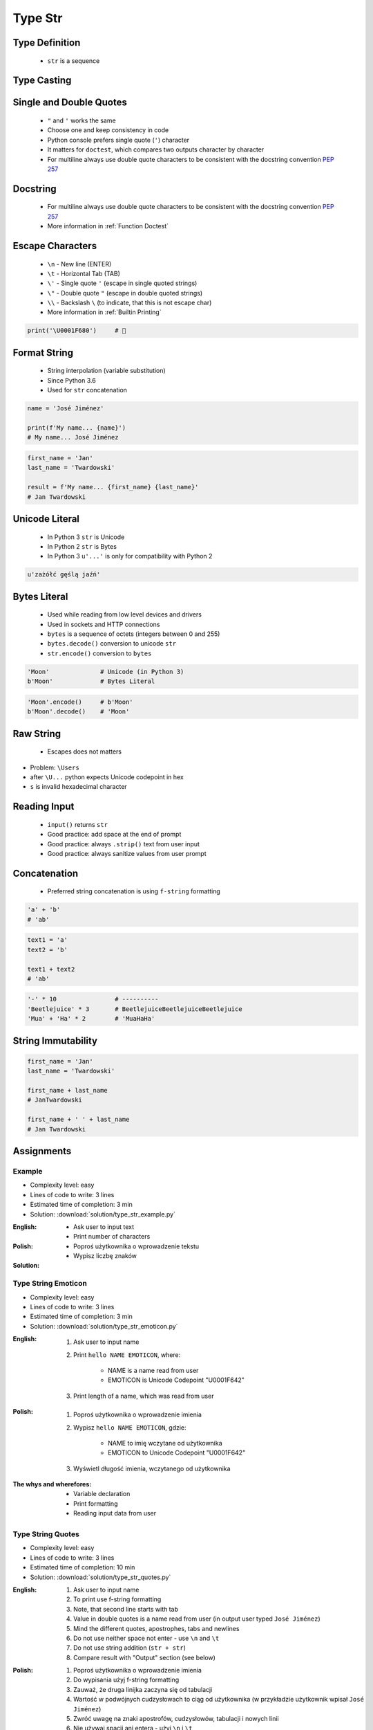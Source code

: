 .. _Type Str:

********
Type Str
********


Type Definition
===============
.. highlights::
    * ``str`` is a sequence

.. code-block:: python
    :caption: ``str`` Type Definition

    data = ''
    data = 'Jan Twardowski'

    data = """First line
    Second line
    Third line"""
    # 'First line\nSecond line\nThird line'


Type Casting
============
.. code-block:: python
    :caption: ``str()`` converts argument to ``str``

    str('Moon')                     # 'Moon'
    str(1969)                       # '1969'
    str(13.37)                      # '13.37'


Single and Double Quotes
========================
.. highlights::
    * ``"`` and ``'`` works the same
    * Choose one and keep consistency in code
    * Python console prefers single quote (``'``) character
    * It matters for ``doctest``, which compares two outputs character by character
    * For multiline always use double quote characters to be consistent with the docstring convention :pep:`257`

.. code-block:: python
    :caption: Python console prefers single quote (``'``)

    data = "My name is José Jiménez"

    print(data)
    # 'My name is José Jiménez'

.. code-block:: python
    :caption: It's better to use double quotes, when text has apostrophes. This is the behavior of Python console.

    data = 'My name\'s José Jiménez'

    print(data)
    # "My name's José Jiménez"

.. code-block:: python
    :caption: HTML and XML uses double quotes to enclose attribute values, hence it's better to use single quotes for the string.

    data = '<a href="http://python.astrotech.io">Python and Machine Learning</a>'

    print(data)
    # '<a href="http://python.astrotech.io">Python and Machine Learning</a>'

.. code-block:: python
    :caption: For multiline always use double quote characters to be consistent with the docstring convention :pep:`257`

    data = """My name's "José Jiménez""""
    data = '''My name\'s "José Jiménez"'''


Docstring
=========
.. highlights::
    * For multiline always use double quote characters to be consistent with the docstring convention :pep:`257`
    * More information in :ref:`Function Doctest`

.. code-block:: python
    :caption: If assigned to variable, it serves as multiline ``str`` otherwise it's a docstring.

    """
    We choose to go to the Moon!
    We choose to go to the Moon in this decade and do the other things,
    not because they are easy, but because they are hard;
    because that goal will serve to organize and measure the best of our energies and skills,
    because that challenge is one that we are willing to accept, one we are unwilling to postpone,
    and one we intend to win, and the others, too.
    """


Escape Characters
=================
.. highlights::
    * ``\n`` - New line (ENTER)
    * ``\t`` - Horizontal Tab (TAB)
    * ``\'`` - Single quote ``'`` (escape in single quoted strings)
    * ``\"`` - Double quote ``"`` (escape in double quoted strings)
    * ``\\`` - Backslash ``\`` (to indicate, that this is not escape char)
    * More information in :ref:`Builtin Printing`

.. code-block:: python

    print('\U0001F680')     # 🚀


Format String
=============
.. highlights::
    * String interpolation (variable substitution)
    * Since Python 3.6
    * Used for ``str`` concatenation

.. code-block:: python

    name = 'José Jiménez'

    print(f'My name... {name}')
    # My name... José Jiménez

.. code-block:: python

    first_name = 'Jan'
    last_name = 'Twardowski'

    result = f'My name... {first_name} {last_name}'
    # Jan Twardowski


Unicode Literal
===============
.. highlights::
    * In Python 3 ``str`` is Unicode
    * In Python 2 ``str`` is Bytes
    * In Python 3 ``u'...'`` is only for compatibility with Python 2

.. code-block:: python

    u'zażółć gęślą jaźń'


Bytes Literal
=============
.. highlights::
    * Used while reading from low level devices and drivers
    * Used in sockets and HTTP connections
    * ``bytes`` is a sequence of octets (integers between 0 and 255)
    * ``bytes.decode()`` conversion to unicode ``str``
    * ``str.encode()`` conversion to ``bytes``

.. code-block:: python

    'Moon'              # Unicode (in Python 3)
    b'Moon'             # Bytes Literal

.. code-block:: python

    'Moon'.encode()     # b'Moon'
    b'Moon'.decode()    # 'Moon'


Raw String
==========
.. highlights::
    *  Escapes does not matters

.. code-block:: python
    :caption: In Regular Expressions

    r'[a-z0-9]\n'

.. code-block:: python
    :emphasize-lines: 1,4

    print(r'C:\Users\Admin\file.txt')
    # C:\Users\Admin\file.txt

    print('C:\Users\Admin\file.txt')
    # SyntaxError: (unicode error) 'unicodeescape'
    #   codec can't decode bytes in position 2-3: truncated \UXXXXXXXX escape

* Problem: ``\Users``
* after ``\U...`` python expects Unicode codepoint in hex
* ``s`` is invalid hexadecimal character


Reading Input
=============
.. highlights::
    * ``input()`` returns ``str``
    * Good practice: add space at the end of prompt
    * Good practice: always ``.strip()`` text from user input
    * Good practice: always sanitize values from user prompt

.. code-block:: python
    :caption: ``input()`` function argument is prompt text, which "invites" user to enter specific information. Note colon space (": ") at the end. Space is needed to separate user input from prompt.

    name = input('What is your name: ')
    # What is your name: Jan Twardowski<ENTER>

    print(name)     # 'Jan Twardowski'
    type(name)      # <class 'str'>

.. code-block:: python
    :caption: ``input()`` always returns a ``str``. To get numeric value type casting to ``int`` is needed.

    age = input('What is your age: ')
    # What is your age: 42<ENTER>

    print(age)      # '42'
    type(age)       # <class 'str'>

    age = int(age)
    print(age)      # 42
    type(age)       # <class 'int'>

.. code-block:: python
    :caption: Conversion to ``float`` handles decimals, which ``int`` does not support

    age = input('What is your age: ')
    # What is your age: 42.5<ENTER>

    age = int(age)      # ValueError: invalid literal for int() with base 10: '42.5'
    age = float(age)    # 42.5

    print(age)          # 42.5
    type(age)           # <class 'int'>

.. code-block:: python
    :caption: Conversion to ``float`` cannot handle comma (',') as a decimal separator

    age = input('What is your age: ')
    # What is your age: 42,5<ENTER>

    age = int(age)      # ValueError: invalid literal for int() with base 10: '45,5'
    age = float(age)    # ValueError: could not convert string to float: '45,5'


Concatenation
=============
.. highlights::
    * Preferred string concatenation is using ``f-string`` formatting

.. code-block:: python

    'a' + 'b'
    # 'ab'

.. code-block:: python

    text1 = 'a'
    text2 = 'b'

    text1 + text2
    # 'ab'

.. code-block:: python

    '-' * 10                # ----------
    'Beetlejuice' * 3       # BeetlejuiceBeetlejuiceBeetlejuice
    'Mua' + 'Ha' * 2        # 'MuaHaHa'


String Immutability
===================
.. code-block:: python

    first_name = 'Jan'
    last_name = 'Twardowski'

    first_name + last_name
    # JanTwardowski

    first_name + ' ' + last_name
    # Jan Twardowski

.. code-block:: python
    :caption: How many string are there in a memory?

    first_name = 'Jan'
    last_name = 'Twardowski'

    first_name + last_name

.. code-block:: python
    :caption: How many string are there in a memory?

    first_name = 'Jan'
    last_name = 'Twardowski'
    age = 42

    'Hello ' + first_name + ' ' + last_name + ' ' + str(age) + '!'

.. code-block:: python
    :caption: How many string are there in a memory?

    first_name = 'Jan'
    last_name = 'Twardowski'
    age = 42

    f'Hello {first_name} {last_name} {age}!'


Assignments
===========

Example
-------
* Complexity level: easy
* Lines of code to write: 3 lines
* Estimated time of completion: 3 min
* Solution: :download:`solution/type_str_example.py`

:English:
    * Ask user to input text
    * Print number of characters

:Polish:
    * Poproś użytkownika o wprowadzenie tekstu
    * Wypisz liczbę znaków

:Solution:
    .. literalinclude:: solution/type_str_example.py
        :language: python

Type String Emoticon
--------------------
* Complexity level: easy
* Lines of code to write: 3 lines
* Estimated time of completion: 3 min
* Solution: :download:`solution/type_str_emoticon.py`

:English:
    #. Ask user to input name
    #. Print ``hello NAME EMOTICON``, where:

        * NAME is a name read from user
        * EMOTICON is Unicode Codepoint "\U0001F642"

    #. Print length of a name, which was read from user

:Polish:
    #. Poproś użytkownika o wprowadzenie imienia
    #. Wypisz ``hello NAME EMOTICON``, gdzie:

        * NAME to imię wczytane od użytkownika
        * EMOTICON to Unicode Codepoint "\U0001F642"

    #. Wyświetl długość imienia, wczytanego od użytkownika

:The whys and wherefores:
    * Variable declaration
    * Print formatting
    * Reading input data from user

Type String Quotes
------------------
* Complexity level: easy
* Lines of code to write: 3 lines
* Estimated time of completion: 10 min
* Solution: :download:`solution/type_str_quotes.py`

:English:
    #. Ask user to input name
    #. To print use f-string formatting
    #. Note, that second line starts with tab
    #. Value in double quotes is a name read from user (in output user typed ``José Jiménez``)
    #. Mind the different quotes, apostrophes, tabs and newlines
    #. Do not use neither space not enter - use ``\n`` and ``\t``
    #. Do not use string addition (``str + str``)
    #. Compare result with "Output" section (see below)

:Polish:
    #. Poproś użytkownika o wprowadzenie imienia
    #. Do wypisania użyj f-string formatting
    #. Zauważ, że druga linijka zaczyna się od tabulacji
    #. Wartość w podwójnych cudzysłowach to ciąg od użytkownika (w przykładzie użytkownik wpisał ``José Jiménez``)
    #. Zwróć uwagę na znaki apostrofów, cudzysłowów, tabulacji i nowych linii
    #. Nie używaj spacji ani entera - użyj ``\n`` i ``\t``
    #. Nie korzystaj z dodawania stringów (``str + str``)
    #. Porównaj wyniki z sekcją "Output" (patrz poniżej)

:Output:
    .. code-block:: text

        '''My name... "José Jiménez".
            I'm an """astronaut!"""'''

:The whys and wherefores:
    * Variable declaration
    * Print formatting
    * Reading input data from user
